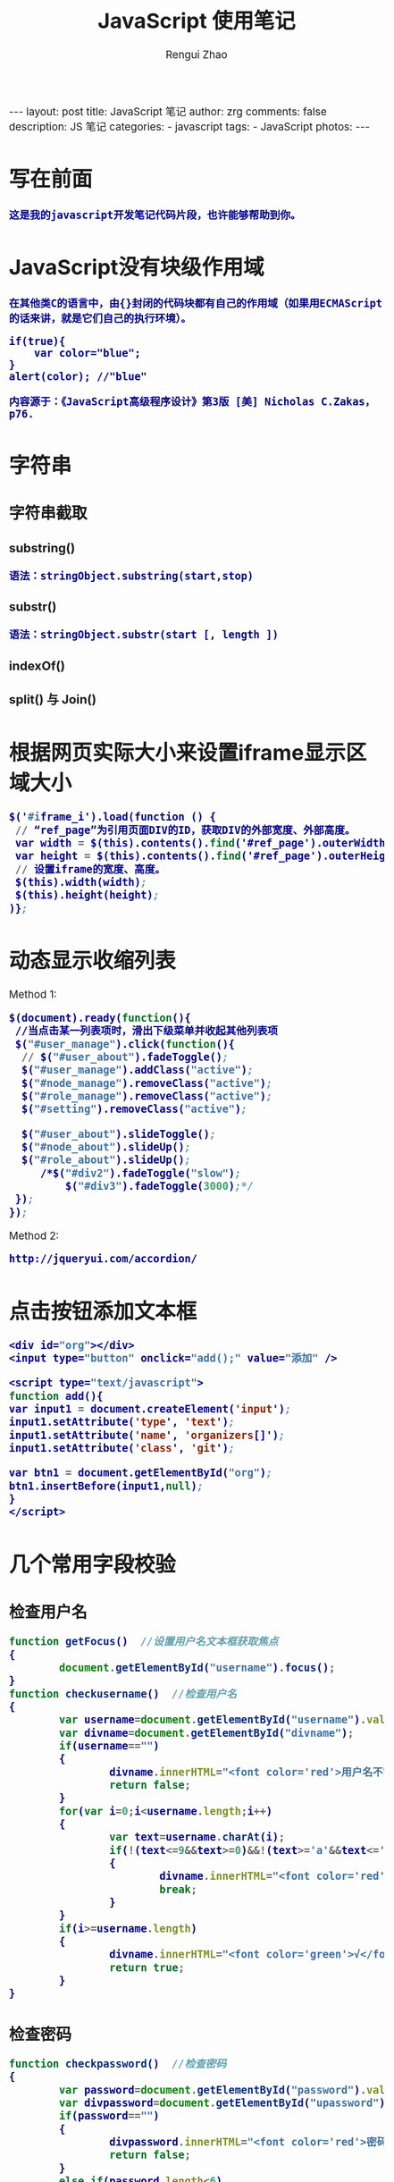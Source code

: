 #+TITLE:     JavaScript 使用笔记
#+AUTHOR:    Rengui Zhao
#+EMAIL:     zrg1390556487@gmail.com
#+LANGUAGE:  cn
#+OPTIONS:   H:3 num:nil toc:nil \n:nil @:t ::t |:t ^:nil -:t f:t *:t <:t
#+OPTIONS:   TeX:t LaTeX:t skip:nil d:nil todo:t pri:nil tags:not-in-toc
#+INFOJS_OPT: view:plain toc:t ltoc:t mouse:underline buttons:0 path:http://cs3.swfc.edu.cn/~20121156044/.org-info.js />
#+HTML_HEAD: <link rel="stylesheet" type="text/css" href="http://cs3.swfu.edu.cn/~20121156044/.org-manual.css" />
#+HTML_HEAD_EXTRA: <style>body {font-size:14pt} code {font-weight:bold;font-size:100%; color:darkblue}</style>
#+EXPORT_SELECT_TAGS: export
#+EXPORT_EXCLUDE_TAGS: noexport
#+LINK_UP:
#+LINK_HOME:
#+XSLT:

#+BEGIN_EXPORT html
---
layout: post
title: JavaScript 笔记
author: zrg
comments: false
description: JS 笔记
categories:
- javascript
tags:
- JavaScript
photos:
---
#+END_EXPORT

# (setq org-export-html-use-infojs nil)
# (setq org-export-html-style nil)

* 写在前面
: 这是我的javascript开发笔记代码片段，也许能够帮助到你。
* JavaScript没有块级作用域
: 在其他类C的语言中，由{}封闭的代码块都有自己的作用域（如果用ECMAScript的话来讲，就是它们自己的执行环境）。
#+BEGIN_SRC emacs lisp
if(true){
    var color="blue";
}
alert(color); //"blue"
#+END_SRC
: 内容源于：《JavaScript高级程序设计》第3版 [美] Nicholas C.Zakas，p76.
* 字符串
** 字符串截取
*** substring()
: 语法：stringObject.substring(start,stop)

*** substr()
: 语法：stringObject.substr(start [, length ])

*** indexOf()
*** split() 与 Join()
*** 
* 根据网页实际大小来设置iframe显示区域大小
#+BEGIN_SRC emacs-lisp
 $('#iframe_i').load(function () {
  // “ref_page”为引用页面DIV的ID，获取DIV的外部宽度、外部高度。
  var width = $(this).contents().find('#ref_page').outerWidth();
  var height = $(this).contents().find('#ref_page').outerHeight();
  // 设置iframe的宽度、高度。
  $(this).width(width);
  $(this).height(height);
 )};
#+END_SRC
* 动态显示收缩列表
Method 1:
#+BEGIN_SRC emacs-lisp
 $(document).ready(function(){
  //当点击某一列表项时，滑出下级菜单并收起其他列表项
  $("#user_manage").click(function(){
   // $("#user_about").fadeToggle();
   $("#user_manage").addClass("active");
   $("#node_manage").removeClass("active");
   $("#role_manage").removeClass("active");
   $("#setting").removeClass("active");
  
   $("#user_about").slideToggle();
   $("#node_about").slideUp();
   $("#role_about").slideUp();
      /*$("#div2").fadeToggle("slow");
          $("#div3").fadeToggle(3000);*/
  });
 });
#+END_SRC

Method 2:
#+BEGIN_SRC emacs-lisp
http://jqueryui.com/accordion/
#+END_SRC
* 点击按钮添加文本框
#+BEGIN_SRC emacs-lisp
<div id="org"></div>
<input type="button" onclick="add();" value="添加" />

<script type="text/javascript">
function add(){
var input1 = document.createElement('input');
input1.setAttribute('type', 'text');
input1.setAttribute('name', 'organizers[]');
input1.setAttribute('class', 'git');

var btn1 = document.getElementById("org");
btn1.insertBefore(input1,null);
}
</script>
#+END_SRC
* 几个常用字段校验
** 检查用户名
#+BEGIN_SRC js
function getFocus()  //设置用户名文本框获取焦点
{
        document.getElementById("username").focus();
}
function checkusername()  //检查用户名
{
        var username=document.getElementById("username").value;
        var divname=document.getElementById("divname");
        if(username=="")
        {
                divname.innerHTML="<font color='red'>用户名不能为空!</font>";
                return false;
        }
        for(var i=0;i<username.length;i++)
        {
                var text=username.charAt(i);
                if(!(text<=9&&text>=0)&&!(text>='a'&&text<='z')&&!(text>='A'&&text<='Z')&&text!="_")
                {
                        divname.innerHTML="<font color='red'>用户名只能是数字、字母、下划线组成！</font>";
                        break;
                }
        }
        if(i>=username.length)
        {
                divname.innerHTML="<font color='green'>√</font>";
                return true;
        }
}
#+END_SRC

** 检查密码
#+BEGIN_SRC js
function checkpassword()  //检查密码 
{
        var password=document.getElementById("password").value;
        var divpassword=document.getElementById("upassword");
        if(password=="")
        {
                divpassword.innerHTML="<font color='red'>密码不能为空!</font>";
                return false;
        }
        else if(password.length<6)
        {
                divpassword.innerHTML="<font color='red'>密码至少应为六位!</font>";
                return false;
        }
        else
        {
                divpassword.innerHTML="<font color='green'>√</font>";
                return true;
        } 
}

function checkispwd()  //检查确认密码
{
        var ispassword=document.getElementById("ispassword").value;
        var divispassword=document.getElementById("divispassword");
        if(ispassword=="")
        {
                divispassword.innerHTML="<font color='red'>确认密码不能为空!</font>";
                return false;
        }
        else if(document.getElementById("password").value!=document.getElementById("txtpwdagin").value)
        {
                divispassword.innerHTML="<font color='red'>确认密码与密码不一致!</font>";
                return false;
        } 
        else
        {
                divispassword.innerHTML="<font color='green'>√</font>";
                return true;
        } 
}
#+END_SRC

** 检查电话号码
#+BEGIN_SRC js
function checktelephone()  //检查电话号码
{
        var telphone=document.getElementById("telphone").value;
        var divtelphone=document.getElementById("divtelphone");
        if(telphone!="")
        {
                var reg = /^[0-9]{11}$/i;
                if(!reg.test(telphone))
                {
                        divtelphone.innerHTML="<font color='red'>只能输入11位数字！例：13595144582或08514785214</font>";
                        return false;
                }
                else
                {
                        divtelphone.innerHTML="<font color='red'>√</font>";
                        return true;
                }
        }
        else
        {
                divtelphone.innerHTML="<font color='green'>√</font>";
                return true;
        }
}
#+END_SRC

** 检查E-mail
#+BEGIN_SRC js
function checkemail()  //检查E-mail
{
        var email=document.getElementById("email").value;
        var divemail=document.getElementById("divemail");
        if(email!="")
        {
                if(email.indexOf("@")==-1||email.indexOf(".")==-1||(email.indexOf("@")>email.indexOf(".")))
                {
                        divemail.innerHTML="<font color='red'>E-mail格式不正确！例：jiie@163.com</font>";
                        return false;
                } 
                else
                {
                        divemail.innerHTML="<font color='red'>√</font>";
                        return true;
                }
        }
        else
        {
                divemail.innerHTML="<font color='red'>√</font>";
                return true;
        }
}
#END_SRC

** 检查QQ号码
#+BEGIN_SRC emacs-lisp
function checkqq()  //检查QQ号码
{
        var qq=document.getElementById("qq").value;
        var divqq=document.getElementById("qq");
        if(qq!="")
        {
                if(qq.match(/\D/)!=null)
                {
                        divqq.innerHTML="<font color='red'>QQ号码只能输入数字！</font>";
                        return false;
                }
                else
                {
                        divqq.innerHTML="<font color='red'>√</font>";
                        return true;
                }
        }
        else
        {
                divqq.innerHTML="<font color='green'>√</font>";
                return true;
        }
}
#END_SRC

** 检查所有
#+BEGIN_SRC emacs-lisp
function checkall()  //检查所有
{
        if(checkusername()&&checkpassword()&&checkispwd()&&checktelphone()&&checkemail()&&checkqq())
        {
                return true;
        }
        return false;
}
#+END_SRC

** 复选框的选中与否是按钮的状态
#+BEGIN_SRC js
//复选框的选中与否是按钮的状态
function checkcjkx()
{
        var a=document.form1.btnregister;
        if(a==null)
        {
                return;
        }
        if(document.form1.ckbxcjkx!=null)
        {
                if(document.form1.ckbxcjkx.checked)
                {
                        a.disabled=false;
                        return;
                }
                else
                {
                        a.disabled=true;
                        return;
                }
        }
        else
        {
                a.disabled=true;
                return;
        }
}
#+END_SRC

